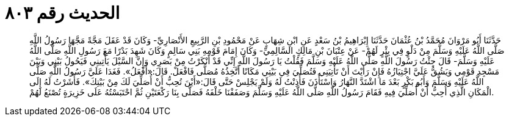 
= الحديث رقم ٨٠٣

[quote.hadith]
حَدَّثَنَا أَبُو مَرْوَانَ مُحَمَّدُ بْنُ عُثْمَانَ حَدَّثَنَا إِبْرَاهِيمُ بْنُ سَعْدٍ عَنِ ابْنِ شِهَابٍ عَنْ مَحْمُودِ بْنِ الرَّبِيعِ الأَنْصَارِيِّ- وَكَانَ قَدْ عَقَلَ مَجَّةً مَجَّهَا رَسُولُ اللَّهِ صَلَّى اللَّهُ عَلَيْهِ وَسَلَّمَ مِنْ دَلْوٍ فِي بِئْرٍ لَهُمْ- عَنْ عِتْبَانَ بْنِ مَالِكٍ السَّالِمِيِّ- وَكَانَ إِمَامَ قَوْمِهِ بَنِي سَالِمٍ وَكَانَ شَهِدَ بَدْرًا مَعَ رَسُولِ اللَّهِ صَلَّى اللَّهُ عَلَيْهِ وَسَلَّمَ- قَالَ جِئْتُ رَسُولَ اللَّهِ صَلَّى اللَّهُ عَلَيْهِ وَسَلَّمَ فَقُلْتُ يَا رَسُولَ اللَّهِ إِنِّي قَدْ أَنْكَرْتُ مِنْ بَصَرِي وَإِنَّ السَّيْلَ يَأْتِينِي فَيَحُولُ بَيْنِي وَبَيْنَ مَسْجِدِ قَوْمِي وَيَشُقُّ عَلَيَّ اجْتِيَازُهُ فَإِنْ رَأَيْتَ أَنْ تَأْتِيَنِي فَتُصَلِّيَ فِي بَيْتِي مَكَانًا أَتَّخِذُهُ مُصَلًّى فَافْعَلْ. قَالَ:«أَفْعَلُ». فَغَدَا عَلَيَّ رَسُولُ اللَّهِ صَلَّى اللَّهُ عَلَيْهِ وَسَلَّمَ وَأَبُو بَكْرٍ بَعْدَ مَا اشْتَدَّ النَّهَارُ وَاسْتَأْذَنَ فَأَذِنْتُ لَهُ وَلَمْ يَجْلِسْ حَتَّى قَالَ:«أَيْنَ تُحِبُّ أَنْ أُصَلِّيَ لَكَ مِنْ بَيْتِكَ». فَأَشَرْتُ لَهُ إِلَى الْمَكَانِ الَّذِي أُحِبُّ أَنْ أُصَلِّيَ فِيهِ فَقَامَ رَسُولُ اللَّهِ صَلَّى اللَّهُ عَلَيْهِ وَسَلَّمَ وَصَفَفْنَا خَلْفَهُ فَصَلَّى بِنَا رَكْعَتَيْنِ ثُمَّ احْتَبَسْتُهُ عَلَى خَزِيرَةٍ تُصْنَعُ لَهُمْ.
